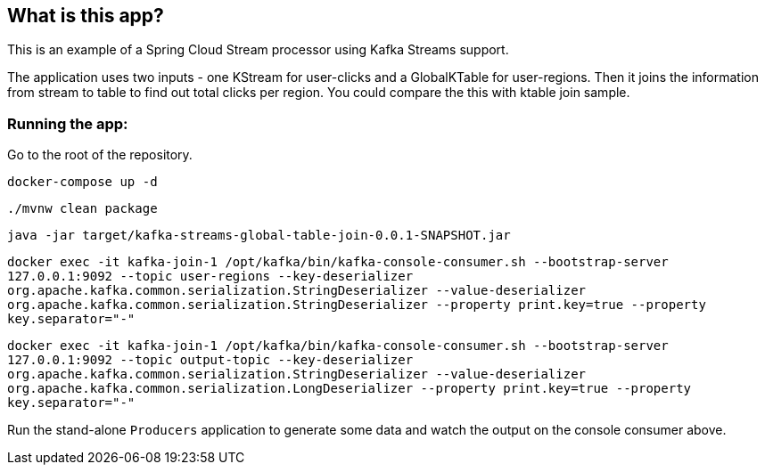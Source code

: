 == What is this app?

This is an example of a Spring Cloud Stream processor using Kafka Streams support.

The application uses two inputs - one KStream for user-clicks and a GlobalKTable for user-regions.
Then it joins the information from stream to table to find out total clicks per region. You could compare the this with ktable join sample.

=== Running the app:

Go to the root of the repository.

`docker-compose up -d`

`./mvnw clean package`

`java -jar target/kafka-streams-global-table-join-0.0.1-SNAPSHOT.jar`

`docker exec -it kafka-join-1 /opt/kafka/bin/kafka-console-consumer.sh --bootstrap-server 127.0.0.1:9092 --topic user-regions --key-deserializer org.apache.kafka.common.serialization.StringDeserializer --value-deserializer org.apache.kafka.common.serialization.StringDeserializer --property print.key=true --property key.separator="-"`

`docker exec -it kafka-join-1 /opt/kafka/bin/kafka-console-consumer.sh --bootstrap-server 127.0.0.1:9092 --topic output-topic --key-deserializer org.apache.kafka.common.serialization.StringDeserializer --value-deserializer org.apache.kafka.common.serialization.LongDeserializer --property print.key=true --property key.separator="-"`


Run the stand-alone `Producers` application to generate some data and watch the output on the console consumer above.